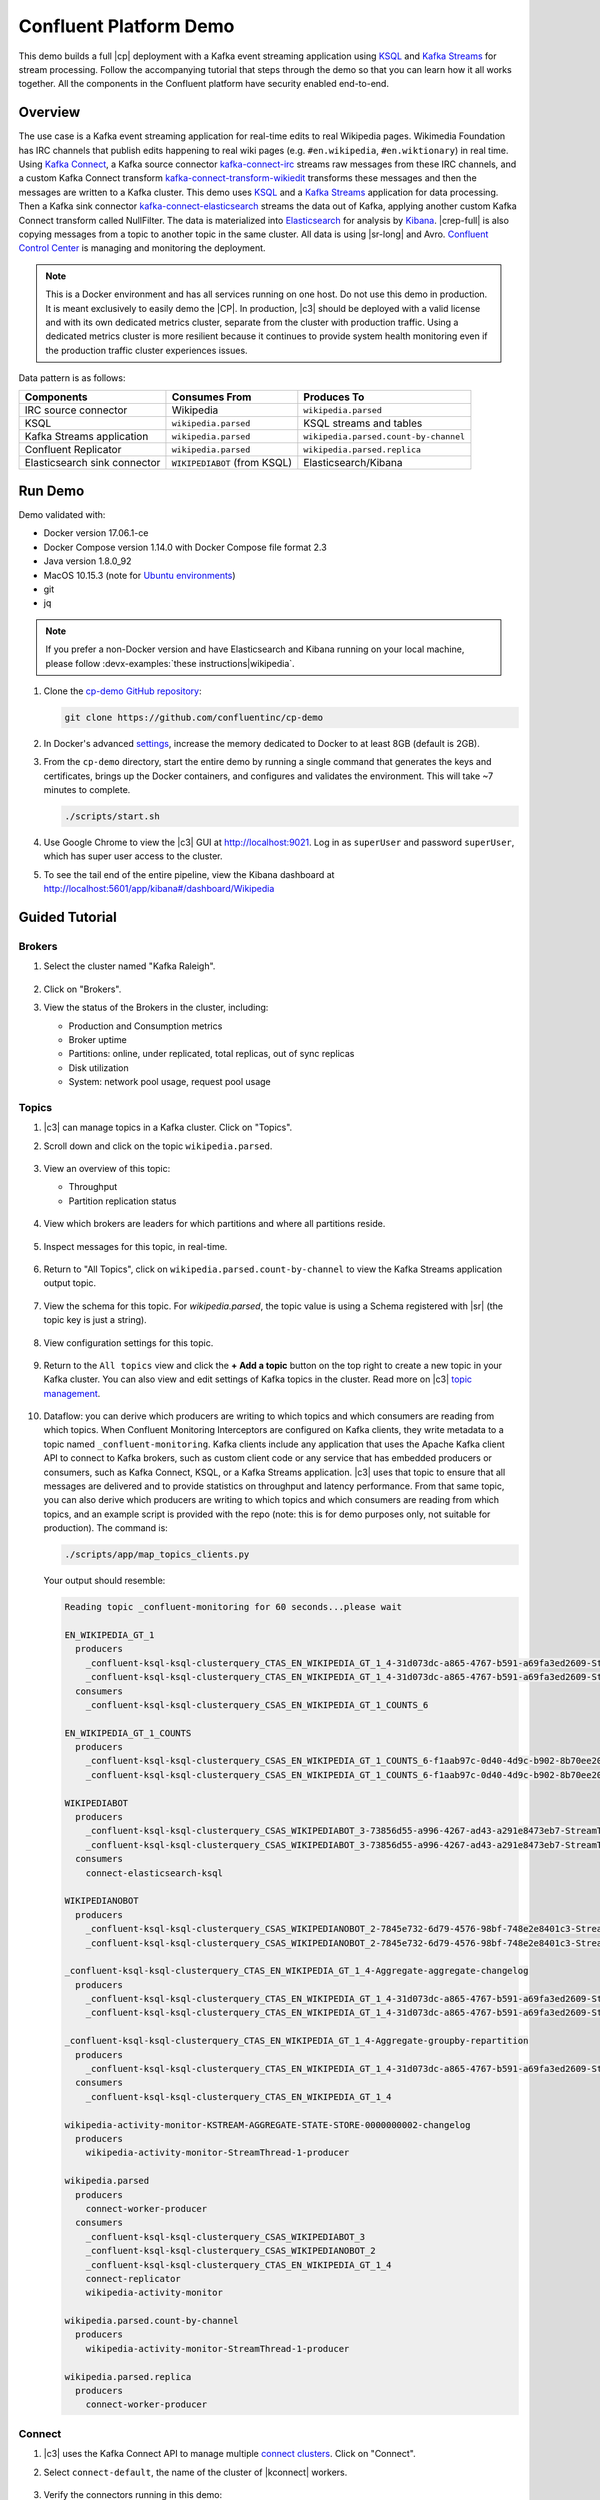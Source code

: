 .. _cp-demo:

Confluent Platform Demo
=======================

This demo builds a full |cp| deployment with a Kafka event streaming application using `KSQL <https://www.confluent.io/product/ksql/>`__ and `Kafka Streams <https://docs.confluent.io/current/streams/index.html>`__ for stream processing.
Follow the accompanying tutorial that steps through the demo so that you can learn how it all works together.
All the components in the Confluent platform have security enabled end-to-end.


========
Overview
========

The use case is a Kafka event streaming application for real-time edits to real Wikipedia
pages. Wikimedia Foundation has IRC channels that publish edits
happening to real wiki pages (e.g. ``#en.wikipedia``, ``#en.wiktionary``) in
real time. Using `Kafka
Connect <http://docs.confluent.io/current/connect/index.html>`__, a
Kafka source connector
`kafka-connect-irc <https://github.com/cjmatta/kafka-connect-irc>`__
streams raw messages from these IRC channels, and a custom Kafka Connect
transform
`kafka-connect-transform-wikiedit <https://github.com/cjmatta/kafka-connect-transform-wikiedit>`__
transforms these messages and then the messages are written to a Kafka
cluster. This demo uses `KSQL <https://www.confluent.io/product/ksql/>`__
and a `Kafka Streams <http://docs.confluent.io/current/streams/index.html>`__
application for data processing. Then a Kafka sink connector
`kafka-connect-elasticsearch <http://docs.confluent.io/current/connect/connect-elasticsearch/docs/elasticsearch_connector.html>`__
streams the data out of Kafka, applying another custom Kafka Connect
transform called NullFilter. The data is materialized into
`Elasticsearch <https://www.elastic.co/products/elasticsearch>`__ for
analysis by `Kibana <https://www.elastic.co/products/kibana>`__.
|crep-full| is also copying messages from a topic to another topic in the same cluster.
All data is using |sr-long| and Avro.
`Confluent Control Center <https://www.confluent.io/product/control-center/>`__ is managing and monitoring the deployment.


.. figure:: images/cp-demo-overview.jpg
    :alt: image


.. note:: This is a Docker environment and has all services running on one host. Do not use this demo in production. It is meant exclusively to easily demo the |CP|. In production, |c3| should be deployed with a valid license and with its own dedicated metrics cluster, separate from the cluster with production traffic. Using a dedicated metrics cluster is more resilient because it continues to provide system health monitoring even if the production traffic cluster experiences issues.


Data pattern is as follows:

+-------------------------------------+------------------------------+---------------------------------------+
| Components                          | Consumes From                | Produces To                           |
+=====================================+==============================+=======================================+
| IRC source connector                | Wikipedia                    | ``wikipedia.parsed``                  |
+-------------------------------------+------------------------------+---------------------------------------+
| KSQL                                | ``wikipedia.parsed``         | KSQL streams and tables               |
+-------------------------------------+------------------------------+---------------------------------------+
| Kafka Streams application           | ``wikipedia.parsed``         | ``wikipedia.parsed.count-by-channel`` |
+-------------------------------------+------------------------------+---------------------------------------+
| Confluent Replicator                | ``wikipedia.parsed``         | ``wikipedia.parsed.replica``          |
+-------------------------------------+------------------------------+---------------------------------------+
| Elasticsearch sink connector        | ``WIKIPEDIABOT`` (from KSQL) | Elasticsearch/Kibana                  |
+-------------------------------------+------------------------------+---------------------------------------+


========
Run Demo
========

Demo validated with:

-  Docker version 17.06.1-ce
-  Docker Compose version 1.14.0 with Docker Compose file format 2.3
-  Java version 1.8.0_92
-  MacOS 10.15.3 (note for `Ubuntu environments <https://github.com/confluentinc/cp-demo/issues/53>`__)
-  git
-  jq

.. note:: If you prefer a non-Docker version and have Elasticsearch and Kibana running on your local machine, please follow :devx-examples:`these instructions|wikipedia`.


1. Clone the `cp-demo GitHub repository <https://github.com/confluentinc/cp-demo>`__:

   .. sourcecode:: bash

       git clone https://github.com/confluentinc/cp-demo

2. In Docker's advanced `settings <https://docs.docker.com/docker-for-mac/#advanced>`__, increase the memory dedicated to Docker to at least 8GB (default is 2GB).

3. From the ``cp-demo`` directory, start the entire demo by running a single command that generates the keys and certificates, brings up the Docker containers, and configures and validates the environment. This will take ~7 minutes to complete.

   .. sourcecode:: bash

        ./scripts/start.sh

4. Use Google Chrome to view the |c3| GUI at http://localhost:9021. Log in as ``superUser`` and password ``superUser``, which has super user access to the cluster.

5. To see the tail end of the entire pipeline, view the Kibana dashboard at http://localhost:5601/app/kibana#/dashboard/Wikipedia


===============
Guided Tutorial
===============

Brokers 
-------

1. Select the cluster named "Kafka Raleigh".

   .. figure:: images/cluster_raleigh.png

2. Click on "Brokers".

3. View the status of the Brokers in the cluster, including:

   - Production and Consumption metrics
   - Broker uptime
   - Partitions: online, under replicated, total replicas, out of sync replicas
   - Disk utilization
   - System: network pool usage, request pool usage

   .. figure:: images/landing_page.png

Topics
------

#. |c3| can manage topics in a Kafka cluster. Click on "Topics".

#. Scroll down and click on the topic ``wikipedia.parsed``.

   .. figure:: images/topic_list_wikipedia.png
         :alt: image

#. View an overview of this topic:

   - Throughput
   - Partition replication status

   .. figure:: images/topic_actions.png
      :alt: image

#. View which brokers are leaders for which partitions and where all partitions reside.

   .. figure:: images/topic_info.png
      :alt: image

#. Inspect messages for this topic, in real-time.

   .. figure:: images/topic_inspect.png
      :alt: image

#. Return to "All Topics", click on ``wikipedia.parsed.count-by-channel`` to view the Kafka Streams application output topic.

   .. figure:: images/count-topic-view.png
      :alt: image

#. View the schema for this topic. For `wikipedia.parsed`, the topic value is using a Schema registered with |sr| (the topic key is just a string).

   .. figure:: images/topic_schema.png
      :alt: image

#. View configuration settings for this topic.

   .. figure:: images/topic_settings.png
      :alt: image

#. Return to the ``All topics`` view and click the **+ Add a topic** button on the top right to create a new topic in your Kafka cluster. You can also view and edit settings of Kafka topics in the cluster. Read more on |c3| `topic management <https://docs.confluent.io/current/control-center/docs/topics.html>`__.

   .. figure:: images/create_topic.png
         :alt: image

#.  Dataflow: you can derive which producers are writing to which topics and which consumers are reading from which topics.
    When Confluent Monitoring Interceptors are configured on Kafka clients, they write metadata to a topic named ``_confluent-monitoring``.
    Kafka clients include any application that uses the Apache Kafka client API to connect to Kafka brokers, such as
    custom client code or any service that has embedded producers or consumers, such as Kafka Connect, KSQL, or a Kafka Streams application.
    |c3| uses that topic to ensure that all messages are delivered and to provide statistics on throughput and latency
    performance. From that same topic, you can also derive which producers are writing to which topics and which consumers
    are reading from which topics, and an example script is provided with the repo (note: this is for demo purposes
    only, not suitable for production). The command is:

    .. sourcecode:: bash

      ./scripts/app/map_topics_clients.py

    Your output should resemble:

    .. sourcecode:: bash

      Reading topic _confluent-monitoring for 60 seconds...please wait

      EN_WIKIPEDIA_GT_1
        producers
          _confluent-ksql-ksql-clusterquery_CTAS_EN_WIKIPEDIA_GT_1_4-31d073dc-a865-4767-b591-a69fa3ed2609-StreamThread-3-producer
          _confluent-ksql-ksql-clusterquery_CTAS_EN_WIKIPEDIA_GT_1_4-31d073dc-a865-4767-b591-a69fa3ed2609-StreamThread-4-producer
        consumers
          _confluent-ksql-ksql-clusterquery_CSAS_EN_WIKIPEDIA_GT_1_COUNTS_6
      
      EN_WIKIPEDIA_GT_1_COUNTS
        producers
          _confluent-ksql-ksql-clusterquery_CSAS_EN_WIKIPEDIA_GT_1_COUNTS_6-f1aab97c-0d40-4d9c-b902-8b70ee20a7af-StreamThread-1-producer
          _confluent-ksql-ksql-clusterquery_CSAS_EN_WIKIPEDIA_GT_1_COUNTS_6-f1aab97c-0d40-4d9c-b902-8b70ee20a7af-StreamThread-2-producer
      
      WIKIPEDIABOT
        producers
          _confluent-ksql-ksql-clusterquery_CSAS_WIKIPEDIABOT_3-73856d55-a996-4267-ad43-a291e8473eb7-StreamThread-1-producer
          _confluent-ksql-ksql-clusterquery_CSAS_WIKIPEDIABOT_3-73856d55-a996-4267-ad43-a291e8473eb7-StreamThread-2-producer
        consumers
          connect-elasticsearch-ksql
      
      WIKIPEDIANOBOT
        producers
          _confluent-ksql-ksql-clusterquery_CSAS_WIKIPEDIANOBOT_2-7845e732-6d79-4576-98bf-748e2e8401c3-StreamThread-1-producer
          _confluent-ksql-ksql-clusterquery_CSAS_WIKIPEDIANOBOT_2-7845e732-6d79-4576-98bf-748e2e8401c3-StreamThread-2-producer
      
      _confluent-ksql-ksql-clusterquery_CTAS_EN_WIKIPEDIA_GT_1_4-Aggregate-aggregate-changelog
        producers
          _confluent-ksql-ksql-clusterquery_CTAS_EN_WIKIPEDIA_GT_1_4-31d073dc-a865-4767-b591-a69fa3ed2609-StreamThread-3-producer
          _confluent-ksql-ksql-clusterquery_CTAS_EN_WIKIPEDIA_GT_1_4-31d073dc-a865-4767-b591-a69fa3ed2609-StreamThread-4-producer
      
      _confluent-ksql-ksql-clusterquery_CTAS_EN_WIKIPEDIA_GT_1_4-Aggregate-groupby-repartition
        producers
          _confluent-ksql-ksql-clusterquery_CTAS_EN_WIKIPEDIA_GT_1_4-31d073dc-a865-4767-b591-a69fa3ed2609-StreamThread-1-producer
        consumers
          _confluent-ksql-ksql-clusterquery_CTAS_EN_WIKIPEDIA_GT_1_4
      
      wikipedia-activity-monitor-KSTREAM-AGGREGATE-STATE-STORE-0000000002-changelog
        producers
          wikipedia-activity-monitor-StreamThread-1-producer
      
      wikipedia.parsed
        producers
          connect-worker-producer
        consumers
          _confluent-ksql-ksql-clusterquery_CSAS_WIKIPEDIABOT_3
          _confluent-ksql-ksql-clusterquery_CSAS_WIKIPEDIANOBOT_2
          _confluent-ksql-ksql-clusterquery_CTAS_EN_WIKIPEDIA_GT_1_4
          connect-replicator
          wikipedia-activity-monitor
      
      wikipedia.parsed.count-by-channel
        producers
          wikipedia-activity-monitor-StreamThread-1-producer
      
      wikipedia.parsed.replica
        producers
          connect-worker-producer
      

Connect
-------

1. |c3| uses the Kafka Connect API to manage multiple `connect clusters <https://docs.confluent.io/current/control-center/docs/connect.html>`__.  Click on "Connect".

2. Select ``connect-default``, the name of the cluster of |kconnect| workers.

   .. figure:: images/connect_default.png

3. Verify the connectors running in this demo:

   - source connector ``wikipedia-irc`` view the demo's IRC source connector :devx-cp-demo:`configuration file|scripts/connectors/submit_wikipedia_irc_config.sh`.
   - source connector ``replicate-topic``: view the demo's |crep| connector :devx-cp-demo:`configuration file|scripts/connectors/submit_replicator_config.sh`.
   - sink connector ``elasticsearch-ksql`` consuming from the Kafka topic ``WIKIPEDIABOT``: view the demo's Elasticsearch sink connector :devx-cp-demo:`configuration file|scripts/connectors/submit_elastic_sink_config.sh`.

   .. figure:: images/connector_list.png

4. Click any connector name to view or modify any details of the connector configuration and custom transforms.

   .. figure:: images/connect_replicator_settings.png


.. _ksql-demo-3:

KSQL
----

In this demo, KSQL is authenticated and authorized to connect to the secured Kafka cluster, and it is already running queries as defined in the :devx-cp-demo:`KSQL command file|scripts/ksql/ksqlcommands` .

1. In the navigation bar, click **KSQL**.

2. From the list of KSQL applications, select ``KSQL``.

   .. figure:: images/ksql_link.png
      :alt: image

3. Alternatively, run KSQL CLI to get to the KSQL CLI prompt.

   .. sourcecode:: bash

        docker-compose exec ksql-cli bash -c 'ksql -u ksqlUser -p ksqlUser http://ksql-server:8088'

4. View the existing KSQL streams. (If you are using the KSQL CLI, at the ``ksql>`` prompt type ``SHOW STREAMS;``).

   .. figure:: images/ksql_streams_list.png
      :alt: image

5. Describe the schema (fields or columns) and source and sink of an existing KSQL stream. Click on ``WIKIPEDIA``.

   .. figure:: images/wikipedia_describe.png
      :alt: image

6. View the existing KSQL tables. (If you are using the KSQL CLI, at the ``ksql>`` prompt type ``SHOW TABLES;``).

   .. figure:: images/ksql_tables_list.png
      :alt: image

7. View the existing KSQL queries, which are continuously running. (If you are using the KSQL CLI, at the ``ksql>`` prompt type ``SHOW QUERIES;``).

   .. figure:: images/ksql_queries_list.png
      :alt: image

8. View messages from different KSQL streams and tables. Click on your stream of choice and select **Query** to open the Query Editor. The editor shows a pre-populated query, like ``select * from WIKIPEDIA EMIT CHANGES;``, and it shows results for newly arriving data.

   .. figure:: images/ksql_query_topic.png
      :alt: image

9. Click **KSQL Editor** and run the ``SHOW PROPERTIES;`` statement. You can see the configured KSQL server properties and check these values with the :devx-cp-demo:`docker-compose.yml|docker-compose.yml` file.

   .. figure:: images/ksql_properties.png
      :alt: image

10. This demo creates two streams ``EN_WIKIPEDIA_GT_1`` and ``EN_WIKIPEDIA_GT_1_COUNTS``, and the reason is to demonstrate how KSQL windows work. ``EN_WIKIPEDIA_GT_1`` counts occurences with a tumbling window, and for a given key it writes a `null` into the table on the first seen message.  The underlying Kafka topic for ``EN_WIKIPEDIA_GT_1`` does not filter out those nulls, but since we want to send downstream just the counts greater than one, there is a separate Kafka topic for ````EN_WIKIPEDIA_GT_1_COUNTS`` which does filter out those nulls (e.g., the query has a clause ``where ROWTIME is not null``).  From the bash prompt, view those underlying Kafka topics.

View messages in the topic ``EN_WIKIPEDIA_GT_1`` (jump to offset 0/partition 0), and notice the nulls:

.. figure:: images/messages_in_EN_WIKIPEDIA_GT_1.png
   :alt: image

For comparison, view messages in the topic ``EN_WIKIPEDIA_GT_1_COUNTS`` (jump to offset 0/partition 0), and notice no nulls:

.. figure:: images/messages_in_EN_WIKIPEDIA_GT_1_COUNTS.png
   :alt: image


11. The `KSQL processing log <https://docs.confluent.io/current/ksql/docs/developer-guide/processing-log.html>`__ captures per-record errors during processing to help developers debug their KSQL queries. In this demo, the processing log is configured with a custom :devx-cp-demo:`log4j properties file|scripts/helper/log4j-secure.properties` and writes entries into a Kafka topic. To see it in action, in the KSQL editor run the following query for 20 seconds:

.. sourcecode:: bash

      SELECT SPLIT(wikipage, 'foobar')[2] FROM wikipedia EMIT CHANGES;

No records should be returned from this query. Since the field ``wikipage`` in the original stream ``wikipedia`` cannot be split in this way, KSQL writes these errors into the processing log for each record. View the processing log topic ``ksql-clusterksql_processing_log`` with topic inspection (jump to offset 0/partition 0) or the corresponding KSQL stream ``KSQL_PROCESSING_LOG`` with the KSQL editor (set ``auto.offset.reset=earliest``).

.. sourcecode:: bash

      SELECT * FROM KSQL_PROCESSING_LOG EMIT CHANGES;



Consumers
---------

#. |c3| enables you to monitor consumer lag and throughput performance. Consumer lag is the topic's high water mark (latest offset for the topic that has been written) minus the current consumer offset (latest offset read for that topic by that consumer group). Keep in mind the topic's write rate and consumer group's read rate when you consider the significance the consumer lag's size. Click on "Consumers".

#. Consumer lag is available on a `per-consumer basis <https://docs.confluent.io/current/control-center/consumers.html#view-consumer-lag-details-for-a-consumer-group>`__, including embedded consumers in sink connectors (e.g., ``connect-replicator`` and ``connect-elasticsearch-ksql``), KSQL queries (e.g., consumer groups whose names start with ``_confluent-ksql-default_query_``), console consumers (e.g., ``WIKIPEDIANOBOT-consumer``), etc.  Consumer lag is also available on a `per-topic basis <https://docs.confluent.io/current/control-center/topics/view.html#view-consumer-lag-for-a-topic>`__.

   .. figure:: images/consumer_group_list.png
      :alt: image

#. View consumer lag for the persistent KSQL "Create Stream As Select" query ``CSAS_WIKIPEDIABOT``, which is displayed as ``_confluent-ksql-default_query_CSAS_WIKIPEDIABOT_0`` in the consumer group list.

   .. figure:: images/ksql_query_CSAS_WIKIPEDIABOT_consumer_lag.png
      :alt: image

#. View consumer lag for the Kafka Streams application under the consumer group id ``wikipedia-activity-monitor``. This application is run by the `cnfldemos/cp-demo-kstreams <https://hub.docker.com/r/cnfldemos/cp-demo-kstreams>`__ Docker container (application `source code <https://github.com/confluentinc/demos-common/blob/master/src/main/java/io/confluent/demos/common/wiki/WikipediaActivityMonitor.java>`__).

   .. figure:: images/activity-monitor-consumer.png
      :alt: image

#. Consumption metrics are available on a `per-consumer basis <https://docs.confluent.io/current/control-center/consumers.html#view-consumption-details-for-a-consumer-group>`__. These consumption charts are only populated if `Confluent Monitoring Interceptors <https://docs.confluent.io/current/control-center/installation/clients.html>`__ are configured, as they are in this demo. You can view ``% messages consumed`` and ``end-to-end latency``.  View consumption metrics for the persistent KSQL "Create Stream As Select" query ``CSAS_WIKIPEDIABOT``, which is displayed as ``_confluent-ksql-default_query_CSAS_WIKIPEDIABOT_0`` in the consumer group list.

   .. figure:: images/ksql_query_CSAS_WIKIPEDIABOT_consumption.png
      :alt: image

#. |c3| shows which consumers in a consumer group are consuming from which partitions and on which brokers those partitions reside.  |c3| updates as consumer rebalances occur in a consumer group.  Start consuming from topic ``wikipedia.parsed`` with a new consumer group ``app`` with one consumer ``consumer_app_1``. It runs in the background.

   .. sourcecode:: bash

          ./scripts/app/start_consumer_app.sh 1

#. Let this consumer group run for 2 minutes until |c3|
   shows the consumer group ``app`` with steady consumption.
   This consumer group ``app`` has a single consumer ``consumer_app_1`` consuming all of the partitions in the topic ``wikipedia.parsed``. 

   .. figure:: images/consumer_start_one.png
      :alt: image

#. Add a second consumer ``consumer_app_2`` to the existing consumer
   group ``app``.

   .. sourcecode:: bash

          ./scripts/app/start_consumer_app.sh 2

#. Let this consumer group run for 2 minutes until |c3|
    shows the consumer group ``app`` with steady consumption.
    Notice that the consumers ``consumer_app_1`` and ``consumer_app_2``
    now share consumption of the partitions in the topic
    ``wikipedia.parsed``.

    .. figure:: images/consumer_start_two.png
      :alt: image


#. Click "System health" and then a line in "Request latency".

    .. figure:: images/request_latency_find.png
        :alt: image

#. This shows a breakdown of produce latencies (fetch latencies also available) through the entire `request lifecycle <https://docs.confluent.io/current/control-center/docs/systemhealth.html>`__.

    .. figure:: images/slow_consumer_produce_latency_breakdown.png
        :alt: image



Replicator
----------

Confluent Replicator copies data from a source Kafka cluster to a
destination Kafka cluster. The source and destination clusters are
typically different clusters, but in this demo, Replicator is doing
intra-cluster replication, *i.e.*, the source and destination Kafka
clusters are the same. As with the rest of the components in the
solution, Confluent Replicator is also configured with security.

#. View Replicator status and throughput in a dedicated view in |c3|.

   .. figure:: images/replicator_c3_view.png
      :alt: image

#. **Consumers**: monitor throughput and latency of Confluent Replicator.
   Replicator is a Kafka Connect source connector and has a corresponding consumer group ``connect-replicator``.

   .. figure:: images/replicator_consumer_group_list.png
      :alt: image

#. View Replicator Consumer Lag.

   .. figure:: images/replicator_consumer_lag.png
      :alt: image

#. View Replicator Consumption metrics.

   .. figure:: images/replicator_consumption.png
      :alt: image

#. **Topics**: scroll down to view the topics called
   ``wikipedia.parsed`` (Replicator is consuming data from this topic)
   and ``wikipedia.parsed.replica`` (Replicator automatically created this topic and is
   copying data to it). Click on ``Consumer Groups`` for the topic
   ``wikipedia.parsed`` and observe that one of the consumer groups is
   called ``connect-replicator``.

   .. figure:: images/replicator_topic_info.png

#. **Connect**: pause the |crep| connector in **Settings**
   by pressing the pause icon in the top right. This will stop
   consumption for the related consumer group.

   .. figure:: images/pause_connector_replicator.png
      :alt: image

#. Observe that the ``connect-replicator`` consumer group has stopped
   consumption.

   .. figure:: images/replicator_stopped.png

#. Restart the Replicator connector.

#. Observe that the ``connect-replicator`` consumer group has resumed consumption. Notice several things:

   * Even though the consumer group `connect-replicator` was not running for some of this time, all messages are shown as delivered. This is because all bars are time windows relative to produce timestamp.
   * The latency peaks and then gradually decreases, because this is also relative to the produce timestamp.



Security
--------

Because the cluster has security features enabled, clients need to communicate to the right broker port and provide the appropriate credentials depending on the listener.
This section explains the broker listeners and how to use them.

All the components in this demo are enabled with many `security
features <https://docs.confluent.io/current/security.html>`__:

-  :ref:`Metadata Service (MDS) <rbac-mds-config>` which is the central authority for authentication and authorization
-  :ref:`Role-Based Access Control (RBAC) <rbac-overview>` enabled for the entire platform
-  `SSL <https://docs.confluent.io/current/kafka/authentication_ssl.html>`__
   for encryption, except for |zk| which does not support SSL
-  `SASL/PLAIN <https://docs.confluent.io/current/kafka/authentication_sasl_plain.html>`__
   for authentication, except for |zk| which is configured for `SASL/DIGEST-MD5 <https://docs.confluent.io/current/kafka/authentication_sasl_plain.html#zookeeper>`__
-  `Authorization <https://docs.confluent.io/current/kafka/authorization.html>`__.
   If a resource has no associated ACLs, then users are not allowed to
   access the resource, except super users
-  `HTTPS for Control Center <https://docs.confluent.io/current/control-center/docs/installation/configuration.html#https-settings>`__
-  `HTTPS for Schema Registry <https://docs.confluent.io/current/schema-registry/docs/security.html>`__
-  `HTTPS for Connect <https://docs.confluent.io/current/connect/security.html#configuring-the-kconnect-rest-api-for-http-or-https>`__

.. note::
    This demo showcases a secure |CP| for educational purposes and is not meant to be complete best practices. There are certain differences between what is shown in the demo and what you should do in production:

    * Each component should have its own username, instead of authenticating all users as ``client``
    * Authorize users only for operations that they need, instead of making all of them super users
    * If the ``PLAINTEXT`` security protocol is used, these ``ANONYMOUS`` usernames should not be configured as super users
    * Consider not even opening the ``PLAINTEXT`` port if ``SSL`` or ``SASL_SSL`` are configured

Confluent Platform services and clients can authenticate via the OpenLDAP server running in the demo.
Each Kafka broker in the demo is configured with MDS and can talk to LDAP.
Each broker has five listener ports:

+---------------+----------------+--------------------------------------------------------------------+--------+--------+
| Name          | Protocol       | In this demo, used for ...                                         | kafka1 | kafka2 |
+===============+================+====================================================================+========+========+
| N/A           | MDS            | Authorization via RBAC                                             | 8091   | 8092   |
+---------------+----------------+--------------------------------------------------------------------+--------+--------+
| INTERNAL      | SASL_PLAINTEXT | CP Kafka clients (e.g. Confluent Metrics Reporter), SASL_PLAINTEXT | 9091   | 9092   |
+---------------+----------------+--------------------------------------------------------------------+--------+--------+
| TOKEN         | SASL_SSL       | |cp| service (e.g. |sr|) when they need to use impersonation       | 10091  | 10092  |
+---------------+----------------+--------------------------------------------------------------------+--------+--------+
| SSL           | SSL            | End clients, (e.g. `stream-demo`), with SSL no SASL                | 11091  | 11092  |
+---------------+----------------+--------------------------------------------------------------------+--------+--------+
| CLEAR         | PLAINTEXT      | No security, available as a backdoor; for demo and learning only   | 12091  | 12092  |
+---------------+----------------+--------------------------------------------------------------------+--------+--------+


All the brokers in this demo authenticate as ``broker``, and all other
services authenticate as their respective names. Per the broker configuration
parameter ``super.users``, as it is set in this demo, the only users
that can communicate with the cluster are those that authenticate as
``broker``, ``schemaregistry``, ``client``, ``restproxy``, ``client``, or users
that connect via the ``PLAINTEXT`` port (their username is ``ANONYMOUS``).
All other users are not authorized to communicate with the cluster.

This demo :devx-cp-demo:`automatically generates|scripts/security/certs-create.sh` simple SSL
certificates and creates keystores, truststores, and secures them
with a password. To communicate with the brokers, Kafka clients may
use any of the ports on which the brokers are listening. To use a
security-enabled port, they must specify security parameters for
keystores, truststores, password, or authentication so the Kafka
command line client tools pass the security configuration file 
:devx-cp-demo:`with interceptors|scripts/security/client_with_interceptors.config` or
:devx-cp-demo:`without interceptors|scripts/security/client_without_interceptors.config` or
with these security parameters. 


#. Verify the ports on which the Kafka brokers are listening with the
   following command, and they should match the table shown below:

   .. sourcecode:: bash

          docker-compose logs kafka1 | grep "Registered broker 1"
          docker-compose logs kafka2 | grep "Registered broker 2"

#. For demo only: Communicate with brokers via the PLAINTEXT port, client configurations are required

   .. sourcecode:: bash

           # CLEAR/PLAINTEXT port
           docker-compose exec kafka1 kafka-consumer-groups --list --bootstrap-server kafka1:12091

#. End clients: Communicate with brokers via the SSL port, and SSL parameters configured via the ``--command-config`` argument for command line tools or ``--consumer.config`` for kafka-console-consumer.

   .. sourcecode:: bash

           # SSL/SSL port
           docker-compose exec kafka1 kafka-consumer-groups --list --bootstrap-server kafka1:11091 \
               --command-config /etc/kafka/secrets/client_without_interceptors_ssl.config

#. Communicate with brokers via the SASL_SSL port, and SASL_SSL parameters configured via the ``--command-config`` argument for command line tools or ``--consumer.config`` for kafka-console-consumer.

   .. sourcecode:: bash

           # TOKEN/SASL_SSL port
           docker-compose exec kafka1 kafka-consumer-groups --list --bootstrap-server kafka1:10091 \
               --command-config /etc/kafka/secrets/cp_service.config

#. If you try to communicate with brokers via the SASL_SSL port but don’t specify the SASL_SSL parameters, it will fail

   .. sourcecode:: bash

           # TOKEN/SASL_SSL port, without client configurations
           docker-compose exec kafka1 kafka-consumer-groups --list --bootstrap-server kafka1:10091

   Your output should resemble:

   .. sourcecode:: bash

           Error: Executing consumer group command failed due to Request METADATA failed on brokers List(kafka1:10091 (id: -1 rack: null))

#. Communicate with brokers via the SASL_PLAINTEXT port, and SASL_PLAINTEXT parameters configured via the ``--command-config`` argument for command line tools or ``--consumer.config`` for kafka-console-consumer.

   .. sourcecode:: bash

           # INTERNAL/SASL_PLAIN port
           docker-compose exec kafka1 kafka-consumer-groups --list --bootstrap-server kafka1:9091 \
               --command-config /etc/kafka/secrets/client_sasl_plain.config
   

#. Verify which users are configured to be super users.

   .. sourcecode:: bash

         docker-compose logs kafka1 | grep SUPER_USERS

   Your output should resemble the following. Notice this authorizes each service name which authenticates as itself,
   as well as the unauthenticated ``PLAINTEXT`` which authenticates as ``ANONYMOUS`` (for demo purposes only):

   .. sourcecode:: bash

         KAFKA_SUPER_USERS=User:admin;User:mds;User:superUser;User:client;User:schemaregistry;User:restproxy;User:broker;User:connect;User:ANONYMOUS

#. Verify that user ``appSA`` (which is not a super user) can consume messages from topic ``wikipedia.parsed``.  Notice that it is configured to authenticate to brokers with mTLS and authenticate to Schema Registry with LDAP.

   .. sourcecode:: bash

         docker-compose exec connect kafka-avro-console-consumer --bootstrap-server kafka1:11091,kafka2:11092 \
           --consumer-property security.protocol=SSL \
           --consumer-property ssl.truststore.location=/etc/kafka/secrets/kafka.appSA.truststore.jks \
           --consumer-property ssl.truststore.password=confluent \
           --consumer-property ssl.keystore.location=/etc/kafka/secrets/kafka.appSA.keystore.jks \
           --consumer-property ssl.keystore.password=confluent \
           --consumer-property ssl.key.password=confluent \
           --property schema.registry.url=https://schemaregistry:8085 \
           --property schema.registry.ssl.truststore.location=/etc/kafka/secrets/kafka.appSA.truststore.jks \
           --property schema.registry.ssl.truststore.password=confluent \
           --property basic.auth.credentials.source=USER_INFO \
           --property schema.registry.basic.auth.user.info=appSA:appSA \
           --group wikipedia.test \
           --topic wikipedia.parsed \
           --max-messages 5

#. Verify that user ``badapp`` cannot consume messages from topic ``wikipedia.parsed``.

   .. sourcecode:: bash

         docker-compose exec connect kafka-avro-console-consumer --bootstrap-server kafka1:11091,kafka2:11092 \
           --consumer-property security.protocol=SSL \
           --consumer-property ssl.truststore.location=/etc/kafka/secrets/kafka.badapp.truststore.jks \
           --consumer-property ssl.truststore.password=confluent \
           --consumer-property ssl.keystore.location=/etc/kafka/secrets/kafka.badapp.keystore.jks \
           --consumer-property ssl.keystore.password=confluent \
           --consumer-property ssl.key.password=confluent \
           --property schema.registry.url=https://schemaregistry:8085 \
           --property schema.registry.ssl.truststore.location=/etc/kafka/secrets/kafka.badapp.truststore.jks \
           --property schema.registry.ssl.truststore.password=confluent \
           --property basic.auth.credentials.source=USER_INFO \
           --property schema.registry.basic.auth.user.info=badapp:badapp \
           --group wikipedia.test \
           --topic wikipedia.parsed \
           --max-messages 5

#. Verify that the broker’s Authorizer logger logs the denial event. As
   shown in the log message, the user which authenticates via SSL has a
   username ``CN=client,OU=TEST,O=CONFLUENT,L=PaloAlto,ST=Ca,C=US``, not
   just ``client``.

   .. sourcecode:: bash

        # Authorizer logger logs the denied operation
        docker-compose logs kafka1 | grep kafka.authorizer.logger

   Your output should resemble:

   .. sourcecode:: bash

        [2018-01-12 21:13:18,454] INFO Principal = User:CN=client,OU=TEST,O=CONFLUENT,L=PaloAlto,ST=Ca,C=US is Denied Operation = Describe from host = 172.23.0.7 on resource = Topic:wikipedia.parsed (kafka.authorizer.logger) [2018-01-12
        21:13:18,464] INFO Principal = User:CN=client,OU=TEST,O=CONFLUENT,L=PaloAlto,ST=Ca,C=US is Denied Operation = Describe from host = 172.23.0.7 on resource = Group:test (kafka.authorizer.logger) 

#. Add an ACL that authorizes user
   ``CN=client,OU=TEST,O=CONFLUENT,L=PaloAlto,ST=Ca,C=US``, and then
   view the updated ACL configuration.

   .. sourcecode:: bash

      docker-compose exec kafka1 /usr/bin/kafka-acls \
        --authorizer-properties zookeeper.connect=zookeeper:2181 \
        --add --topic wikipedia.parsed \
        --allow-principal User:CN=client,OU=TEST,O=CONFLUENT,L=PaloAlto,ST=Ca,C=US \
        --operation Read --group test

      docker-compose exec kafka1 /usr/bin/kafka-acls \
        --authorizer-properties zookeeper.connect=zookeeper:2181 \
        --list --topic wikipedia.parsed --group test

   Your output should resemble:

   .. sourcecode:: bash

       Current ACLs for resource ``Topic:wikipedia.parsed``:
       User:CN=client,OU=TEST,O=CONFLUENT,L=PaloAlto,ST=Ca,C=US has Allow permission for operations: Read from hosts: \*

       Current ACLs for resource ``Group:test``:
       User:CN=client,OU=TEST,O=CONFLUENT,L=PaloAlto,ST=Ca,C=US has Allow permission for operations: Read from hosts: \* 

#. Verify that the user which authenticates via SSL is now authorized
   and can successfully consume some messages from topic
   ``wikipedia.parsed``.

   .. sourcecode:: bash

          ./scripts/consumers/listen_wikipedia.parsed.sh SSL

#. View the role bindings that were configured for RBAC.

   .. sourcecode:: bash

          ./scripts/validate/validate_bindings.sh

#. Because |zk| is configured for `SASL/DIGEST-MD5 <https://docs.confluent.io/current/kafka/authentication_sasl_plain.html#zookeeper>`__, any commands that communicate with |zk| need properties set for |zk| authentication. This authentication configuration is provided by the ``KAFKA_OPTS`` setting on the brokers. For example, notice that the `throttle script <scripts/app/throttle_consumer.sh>`__ runs on the Docker container ``kafka1`` which has the appropriate `KAFKA_OPTS` setting. The command would otherwise fail if run on any other container aside from ``kafka1`` or ``kafka2``.



Data Governance with |sr|
-------------------------

All the applications and connectors used in this demo are configured to automatically read and write Avro-formatted data, leveraging the `Confluent Schema Registry <https://docs.confluent.io/current/schema-registry/docs/index.html>`__ .

The security in place between |sr| and the end clients, e.g. ``appSA``, is as follows:

- Encryption: TLS, e.g. client has ``schema.registry.ssl.truststore.*`` configurations
- Authentication: bearer token authentication from HTTP basic auth headers, e.g. client has ``schema.registry.basic.auth.user.info`` and ``basic.auth.credentials.source`` configurations
- Authorization: |sr| uses the bearer token with RBAC to authorize the client


#. View the |sr| subjects for topics that have registered schemas for their keys and/or values. Notice the ``curl`` arguments include (a) TLS information required to interact with |sr| which is listening for HTTPS on port 8085, and (b) authentication credentials required for RBAC (using `superUser:superUser` to see all of them).

   .. sourcecode:: bash

       docker-compose exec schemaregistry curl -X GET --cert /etc/kafka/secrets/schemaregistry.certificate.pem --key /etc/kafka/secrets/schemaregistry.key --tlsv1.2 --cacert /etc/kafka/secrets/snakeoil-ca-1.crt -u superUser:superUser https://schemaregistry:8085/subjects | jq .

   Your output should resemble:

   .. sourcecode:: bash

       [
         "wikipedia.parsed.replica-value",
         "EN_WIKIPEDIA_GT_1_COUNTS-value",
         "WIKIPEDIABOT-value",
         "_confluent-ksql-ksql-clusterquery_CTAS_EN_WIKIPEDIA_GT_1_4-Aggregate-aggregate-changelog-value",
         "EN_WIKIPEDIA_GT_1-value",
         "wikipedia.parsed.count-by-channel-value",
         "_confluent-ksql-ksql-clusterquery_CTAS_EN_WIKIPEDIA_GT_1_4-Aggregate-groupby-repartition-value",
         "WIKIPEDIANOBOT-value",
         "wikipedia.parsed-value"
      ]

#. Instead of using the superUser credentials, now use client credentials `noexist:noexist` (user does not exist in LDAP) to try to register a new Avro schema (a record with two fields ``username`` and ``userid``) into |sr| for the value of a new topic ``users``. It should fail due to an authorization error.

   .. sourcecode:: bash

       docker-compose exec schemaregistry curl -X POST -H "Content-Type: application/vnd.schemaregistry.v1+json" --cert /etc/kafka/secrets/schemaregistry.certificate.pem --key /etc/kafka/secrets/schemaregistry.key --tlsv1.2 --cacert /etc/kafka/secrets/snakeoil-ca-1.crt --data '{ "schema": "[ { \"type\":\"record\", \"name\":\"user\", \"fields\": [ {\"name\":\"userid\",\"type\":\"long\"}, {\"name\":\"username\",\"type\":\"string\"} ]} ]" }' -u noexist:noexist https://schemaregistry:8085/subjects/users-value/versions

   Your output should resemble:

   .. sourcecode:: bash

        {"error_code":401,"message":"Unauthorized"}

#. Instead of using credentials for a user that does not exist, now use the client credentials `appSA:appSA` (the user `appSA` exists in LDAP) to try to register a new Avro schema (a record with two fields ``username`` and ``userid``) into |sr| for the value of a new topic ``users``. It should fail due to an authorization error, with a different message than above.

   .. sourcecode:: bash

       docker-compose exec schemaregistry curl -X POST -H "Content-Type: application/vnd.schemaregistry.v1+json" --cert /etc/kafka/secrets/schemaregistry.certificate.pem --key /etc/kafka/secrets/schemaregistry.key --tlsv1.2 --cacert /etc/kafka/secrets/snakeoil-ca-1.crt --data '{ "schema": "[ { \"type\":\"record\", \"name\":\"user\", \"fields\": [ {\"name\":\"userid\",\"type\":\"long\"}, {\"name\":\"username\",\"type\":\"string\"} ]} ]" }' -u appSA:appSA https://schemaregistry:8085/subjects/users-value/versions

   Your output should resemble:

   .. sourcecode:: bash

      {"error_code":40403,"message":"User is denied operation Write on Subject: users-value"}

#. Create a role binding for the ``appSA`` client permitting it access to |sr|.

   .. sourcecode:: bash

      # First get the KAFKA_CLUSTER_ID
      KAFKA_CLUSTER_ID=$(docker-compose exec zookeeper zookeeper-shell zookeeper:2181 get /cluster/id 2> /dev/null | grep \"version\" | jq -r .id)

      # Then create the role binding for the subject ``users-value``, i.e., the topic-value (versus the topic-key)
      docker-compose exec tools bash -c "confluent iam rolebinding create \
          --principal User:appSA \
          --role ResourceOwner \
          --resource Subject:users-value \
          --kafka-cluster-id $KAFKA_CLUSTER_ID \
          --schema-registry-cluster-id schema-registry"

#. Again try to register the schema. It should pass this time.  Note the schema id that it returns, e.g. below schema id is ``7``.

   .. sourcecode:: bash

       docker-compose exec schemaregistry curl -X POST -H "Content-Type: application/vnd.schemaregistry.v1+json" --cert /etc/kafka/secrets/schemaregistry.certificate.pem --key /etc/kafka/secrets/schemaregistry.key --tlsv1.2 --cacert /etc/kafka/secrets/snakeoil-ca-1.crt --data '{ "schema": "[ { \"type\":\"record\", \"name\":\"user\", \"fields\": [ {\"name\":\"userid\",\"type\":\"long\"}, {\"name\":\"username\",\"type\":\"string\"} ]} ]" }' -u appSA:appSA https://schemaregistry:8085/subjects/users-value/versions

   Your output should resemble:

   .. sourcecode:: bash

     {"id":7}

#. View the new schema for the subject ``users-value``. From |c3|, click **Topics**. Scroll down to and click on the topic `users` and select "SCHEMA".

   .. figure:: images/schema1.png
    :alt: image
   
   You may alternatively request the schema via the command line:

   .. sourcecode:: bash

       docker-compose exec schemaregistry curl -X GET --cert /etc/kafka/secrets/schemaregistry.certificate.pem --key /etc/kafka/secrets/schemaregistry.key --tlsv1.2 --cacert /etc/kafka/secrets/snakeoil-ca-1.crt -u appSA:appSA https://schemaregistry:8085/subjects/users-value/versions/1 | jq .

   Your output should resemble:

   .. sourcecode:: bash

     {
       "subject": "users-value",
       "version": 1,
       "id": 7,
       "schema": "{\"type\":\"record\",\"name\":\"user\",\"fields\":[{\"name\":\"username\",\"type\":\"string\"},{\"name\":\"userid\",\"type\":\"long\"}]}"
     }



Confluent REST Proxy
--------------------

The `Confluent REST Proxy <https://docs.confluent.io/current/kafka-rest/docs/index.html>`__  is running for optional client access.

1. Use the |crest|, which is listening for HTTPS on port 8086, to try to produce a message to the topic ``users``, referencing schema id ``7``. This schema was registered in |sr| in the previous section. It should fail due to an authorization error.

   .. sourcecode:: bash

     docker-compose exec restproxy curl -X POST -H "Content-Type: application/vnd.kafka.avro.v2+json" -H "Accept: application/vnd.kafka.v2+json" --cert /etc/kafka/secrets/restproxy.certificate.pem --key /etc/kafka/secrets/restproxy.key --tlsv1.2 --cacert /etc/kafka/secrets/snakeoil-ca-1.crt --data '{"value_schema_id": 7, "records": [{"value": {"user":{"userid": 1, "username": "Bunny Smith"}}}]}' -u appSA:appSA https://restproxy:8086/topics/users

   Your output should resemble:

   .. sourcecode:: bash

      {"offsets":[{"partition":null,"offset":null,"error_code":40301,"error":"Not authorized to access topics: [users]"}],"key_schema_id":null,"value_schema_id":7}

2. Create a role binding for the client permitting it produce to the topic ``users``.

   .. sourcecode:: bash

      # First get the KAFKA_CLUSTER_ID
      KAFKA_CLUSTER_ID=$(docker-compose exec zookeeper zookeeper-shell zookeeper:2181 get /cluster/id 2> /dev/null | grep \"version\" | jq -r .id)

      # Then create the role binding for the topic ``users``
      docker-compose exec tools bash -c "confluent iam rolebinding create \
          --principal User:appSA \
          --role DeveloperWrite \
          --resource Topic:users \
          --kafka-cluster-id $KAFKA_CLUSTER_ID" 

3. Again try to produce a message to the topic ``users``. It should pass this time.

   .. sourcecode:: bash

     docker-compose exec restproxy curl -X POST -H "Content-Type: application/vnd.kafka.avro.v2+json" -H "Accept: application/vnd.kafka.v2+json" --cert /etc/kafka/secrets/restproxy.certificate.pem --key /etc/kafka/secrets/restproxy.key --tlsv1.2 --cacert /etc/kafka/secrets/snakeoil-ca-1.crt --data '{"value_schema_id": 7, "records": [{"value": {"user":{"userid": 1, "username": "Bunny Smith"}}}]}' -u appSA:appSA https://restproxy:8086/topics/users

   Your output should resemble:

   .. sourcecode:: bash

     {"offsets":[{"partition":1,"offset":0,"error_code":null,"error":null}],"key_schema_id":null,"value_schema_id":7}

4. Create consumer instance ``my_avro_consumer``.

   .. sourcecode:: bash

       docker-compose exec restproxy curl -X POST -H "Content-Type: application/vnd.kafka.v2+json" --cert /etc/kafka/secrets/restproxy.certificate.pem --key /etc/kafka/secrets/restproxy.key --tlsv1.2 --cacert /etc/kafka/secrets/snakeoil-ca-1.crt --data '{"name": "my_consumer_instance", "format": "avro", "auto.offset.reset": "earliest"}' -u appSA:appSA https://restproxy:8086/consumers/my_avro_consumer

   Your output should resemble:

   .. sourcecode:: bash

      {"instance_id":"my_consumer_instance","base_uri":"https://restproxy:8086/consumers/my_avro_consumer/instances/my_consumer_instance"}

5. Subscribe my_avro_consumer to the `users` topic

   .. sourcecode:: bash

       docker-compose exec restproxy curl -X POST -H "Content-Type: application/vnd.kafka.v2+json" --cert /etc/kafka/secrets/restproxy.certificate.pem --key /etc/kafka/secrets/restproxy.key --tlsv1.2 --cacert /etc/kafka/secrets/snakeoil-ca-1.crt --data '{"topics":["users"]}' -u appSA:appSA https://restproxy:8086/consumers/my_avro_consumer/instances/my_consumer_instance/subscription

6. Try to consume messages for my_avro_consumer subscriptions. It should fail due to an authorization error.

   .. sourcecode:: bash

       docker-compose exec restproxy curl -X GET -H "Accept: application/vnd.kafka.avro.v2+json" --cert /etc/kafka/secrets/restproxy.certificate.pem --key /etc/kafka/secrets/restproxy.key --tlsv1.2 --cacert /etc/kafka/secrets/snakeoil-ca-1.crt -u appSA:appSA https://restproxy:8086/consumers/my_avro_consumer/instances/my_consumer_instance/records
  
   Your output should resemble:

   .. sourcecode:: bash

        {"error_code":40301,"message":"Not authorized to access group: my_avro_consumer"} 

7. Create a role binding for the client permitting it access to the consumer group ``my_avro_consumer``.

   .. sourcecode:: bash

      # First get the KAFKA_CLUSTER_ID
      KAFKA_CLUSTER_ID=$(docker-compose exec zookeeper zookeeper-shell zookeeper:2181 get /cluster/id 2> /dev/null | grep \"version\" | jq -r .id)

      # Then create the role binding for the group ``my_avro_consumer``
      docker-compose exec tools bash -c "confluent iam rolebinding create \
          --principal User:appSA \
          --role ResourceOwner \
          --resource Group:my_avro_consumer \
          --kafka-cluster-id $KAFKA_CLUSTER_ID"

8. Again try to consume messages for my_avro_consumer subscriptions. It should fail due to a different authorization error.

   .. sourcecode:: bash

       # Note: Issue this command twice due to https://github.com/confluentinc/kafka-rest/issues/432
       docker-compose exec restproxy curl -X GET -H "Accept: application/vnd.kafka.avro.v2+json" --cert /etc/kafka/secrets/restproxy.certificate.pem --key /etc/kafka/secrets/restproxy.key --tlsv1.2 --cacert /etc/kafka/secrets/snakeoil-ca-1.crt -u appSA:appSA https://restproxy:8086/consumers/my_avro_consumer/instances/my_consumer_instance/records
       docker-compose exec restproxy curl -X GET -H "Accept: application/vnd.kafka.avro.v2+json" --cert /etc/kafka/secrets/restproxy.certificate.pem --key /etc/kafka/secrets/restproxy.key --tlsv1.2 --cacert /etc/kafka/secrets/snakeoil-ca-1.crt -u appSA:appSA https://restproxy:8086/consumers/my_avro_consumer/instances/my_consumer_instance/records

   Your output should resemble:

   .. sourcecode:: bash

      {"error_code":40301,"message":"Not authorized to access topics: [users]"}

9. Create a role binding for the client permitting it access to the topic ``users``.

   .. sourcecode:: bash

      # First get the KAFKA_CLUSTER_ID
      KAFKA_CLUSTER_ID=$(docker-compose exec zookeeper zookeeper-shell zookeeper:2181 get /cluster/id 2> /dev/null | grep \"version\" | jq -r .id)

      # Then create the role binding for the group ``my_avro_consumer``
      docker-compose exec tools bash -c "confluent iam rolebinding create \
          --principal User:appSA \
          --role DeveloperRead \
          --resource Topic:users \
          --kafka-cluster-id $KAFKA_CLUSTER_ID"

10. Again try to consume messages for my_avro_consumer subscriptions. It should pass this time.

   .. sourcecode:: bash

       # Note: Issue this command twice due to https://github.com/confluentinc/kafka-rest/issues/432
       docker-compose exec restproxy curl -X GET -H "Accept: application/vnd.kafka.avro.v2+json" --cert /etc/kafka/secrets/restproxy.certificate.pem --key /etc/kafka/secrets/restproxy.key --tlsv1.2 --cacert /etc/kafka/secrets/snakeoil-ca-1.crt -u appSA:appSA https://restproxy:8086/consumers/my_avro_consumer/instances/my_consumer_instance/records
       docker-compose exec restproxy curl -X GET -H "Accept: application/vnd.kafka.avro.v2+json" --cert /etc/kafka/secrets/restproxy.certificate.pem --key /etc/kafka/secrets/restproxy.key --tlsv1.2 --cacert /etc/kafka/secrets/snakeoil-ca-1.crt -u appSA:appSA https://restproxy:8086/consumers/my_avro_consumer/instances/my_consumer_instance/records

    Your output should resemble:

   .. sourcecode:: bash

      [{"topic":"users","key":null,"value":{"userid":1,"username":"Bunny Smith"},"partition":1,"offset":0}]

11. Delete the consumer instance ``my_avro_consumer``.

   .. sourcecode:: bash

       docker-compose exec restproxy curl -X DELETE -H "Content-Type: application/vnd.kafka.v2+json" --cert /etc/kafka/secrets/restproxy.certificate.pem --key /etc/kafka/secrets/restproxy.key --tlsv1.2 --cacert /etc/kafka/secrets/snakeoil-ca-1.crt -u appSA:appSA https://restproxy:8086/consumers/my_avro_consumer/instances/my_consumer_instance


Failed Broker
-------------

To simulate a failed broker, stop the Docker container running one of
the two Kafka brokers.

#. MDS is backed by a Confluent metadata topic. In production, leave its replication factor at default RF=3. In this demo, having two brokers it may have been desirable for RF=2. However, if RF=2 then automatically min.insync.replicas=2, and then stopping one broker would cause the whole cluster to fail. Instead, in order to be able to demonstrate a single broker failure, first move all the partitions of this topic to kafka1 (other topics have RF=2).

   .. sourcecode:: bash

      # Prepare to stop kafka2
      # In demo only (not required in production when RF=3): move all the partitions of the Confluent metadata topic to kafka1
      docker-compose exec kafka1 kafka-topics --bootstrap-server kafka1:12091  --describe --topic _confluent-metadata-auth
      docker-compose exec kafka1 kafka-reassign-partitions --reassignment-json-file /tmp/helper/partitions-to-move.json --execute --zookeeper zookeeper:2181
      docker-compose exec kafka1 kafka-reassign-partitions --reassignment-json-file /tmp/helper/partitions-to-move.json --verify --zookeeper zookeeper:2181
      docker-compose exec kafka1 kafka-topics --bootstrap-server kafka1:12091  --describe --topic _confluent-metadata-auth

#. Stop the Docker container running Kafka broker 2.

   .. sourcecode:: bash

          docker-compose stop kafka2

#. After a few minutes, observe the Broker summary show that the number of brokers 
   has decreased from 2 to 1, and there are many under replicated
   partitions.

   .. figure:: images/broker_down_failed.png
      :alt: image

#. View Topic information details to see that there are out of sync replicas on broker 2.

   .. figure:: images/broker_down_replicas.png
      :alt: image

#. Restart the Docker container running Kafka broker 2.

   .. sourcecode:: bash

          docker-compose start kafka2

#. After about a minute, observe the Broker summary in Confluent
   Control Center. The broker count has recovered to 2, and the topic
   partitions are back to reporting no under replicated partitions.

   .. figure:: images/broker_down_steady.png
      :alt: image

#. Click on the broker count ``2`` inside the "Broker uptime" box to view when
   broker counts changed.

   .. figure:: images/broker_down_times.png
      :alt: image


Alerting
--------

There are many types of Control Center
`alerts <https://docs.confluent.io/current/control-center/docs/alerts.html>`__
and many ways to configure them. Use the Alerts management page to
define triggers and actions, or click on individual resources
to setup alerts from there.

.. figure:: images/c3-alerts-bell-icon-initial.png
   :alt: image


1. This demo already has pre-configured triggers and actions. View the
   Alerts ``Triggers`` screen, and click ``Edit`` against each trigger
   to see configuration details.

   -  The trigger ``Under Replicated Partitions`` happens when a broker
      reports non-zero under replicated partitions, and it causes an
      action ``Email Administrator``.
   -  The trigger ``Consumption Difference`` happens when consumption
      difference for the Elasticsearch connector consumer group is
      greater than ``0``, and it causes an action
      ``Email Administrator``.

   .. figure:: images/alerts_triggers.png
      :alt: image

2. If you followed the steps in the `failed broker <#failed-broker>`__
   section, view the Alert history to see that the trigger
   ``Under Replicated Partitions`` happened and caused an alert when you
   stopped broker 2.


   .. figure:: images/alerts_triggers_under_replication_partitions.png
      :alt: image


3. You can also trigger the ``Consumption Difference`` trigger. In the
   Kafka Connect -> Sinks screen, edit the running Elasticsearch sink
   connector.

4. In the Connect view, pause the Elasticsearch sink connector in Settings by
   pressing the pause icon in the top right. This will stop consumption
   for the related consumer group.

   .. figure:: images/pause_connector.png
      :alt: image

5. View the Alert history to see that this trigger happened and caused
   an alert.

   .. figure:: images/trigger_history.png
      :alt: image


===============
Troubleshooting
===============

Here are some suggestions on how to troubleshoot the demo.

1. Verify the status of the Docker containers show ``Up`` state, except for the ``kafka-client`` container which is expected to have ``Exit 0`` state. If any containers are not up, verify in the advanced Docker preferences settings that the memory available to Docker is at least 8 GB (default is 2 GB).

   .. sourcecode:: bash

        docker-compose ps

   Your output should resemble:

   .. sourcecode:: bash

                 Name                          Command                  State                                           Ports                                     
      ------------------------------------------------------------------------------------------------------------------------------------------------------------
      connect                       bash -c sleep 10 && cp /us ...   Up             0.0.0.0:8083->8083/tcp, 9092/tcp
      control-center                /etc/confluent/docker/run        Up (healthy)   0.0.0.0:9021->9021/tcp, 0.0.0.0:9022->9022/tcp
      elasticsearch                 /bin/bash bin/es-docker          Up             0.0.0.0:9200->9200/tcp, 0.0.0.0:9300->9300/tcp
      kafka-client                  bash -c -a echo Waiting fo ...   Exit 0
      kafka1                        bash -c if [ ! -f /etc/kaf ...   Up (healthy)   0.0.0.0:10091->10091/tcp, 0.0.0.0:11091->11091/tcp, 0.0.0.0:12091->12091/tcp,
                                                                                    0.0.0.0:8091->8091/tcp, 0.0.0.0:9091->9091/tcp, 9092/tcp
      kafka2                        bash -c if [ ! -f /etc/kaf ...   Up (healthy)   0.0.0.0:10092->10092/tcp, 0.0.0.0:11092->11092/tcp, 0.0.0.0:12092->12092/tcp,
                                                                                    0.0.0.0:8092->8092/tcp, 0.0.0.0:9092->9092/tcp
      kibana                        /bin/sh -c /usr/local/bin/ ...   Up             0.0.0.0:5601->5601/tcp
      ksql-cli                      /bin/sh                          Up
      ksql-server                   /etc/confluent/docker/run        Up (healthy)   0.0.0.0:8088->8088/tcp
      openldap                      /container/tool/run --copy ...   Up             0.0.0.0:389->389/tcp, 636/tcp
      replicator-for-jar-transfer   sleep infinity                   Up             8083/tcp, 9092/tcp
      restproxy                     /etc/confluent/docker/run        Up             8082/tcp, 0.0.0.0:8086->8086/tcp
      schemaregistry                /etc/confluent/docker/run        Up             8081/tcp, 0.0.0.0:8085->8085/tcp
      streams-demo                  /app/start.sh                    Up             9092/tcp
      tools                         /bin/bash                        Up
      zookeeper                     /etc/confluent/docker/run        Up (healthy)   0.0.0.0:2181->2181/tcp, 2888/tcp, 3888/tcp


2. To view sample messages for each topic, including
   ``wikipedia.parsed``:

   .. sourcecode:: bash

          ./scripts/consumers/listen.sh

3. If a command that communicates with |zk| appears to be failing with the error ``org.apache.zookeeper.KeeperException$NoAuthException``,
   change the container you are running the command from to be either ``kafka1`` or ``kafka2``.  This is because |zk| is configured for
   `SASL/DIGEST-MD5 <https://docs.confluent.io/current/kafka/authentication_sasl_plain.html#zookeeper>`__, and
   any commands that communicate with |zk| need properties set for |zk| authentication.

4. Run any of the :devx-cp-demo:`validation scripts|scripts/validate/` to check that things are working.

   .. sourcecode:: bash

          cd scripts/validate/


      
========
Teardown
========

1. Stop the consumer group ``app`` to stop consuming from topic
   ``wikipedia.parsed``. Note that the command below stops the consumers
   gracefully with ``kill -15``, so the consumers follow the shutdown
   sequence.

   .. code:: bash

         ./scripts/app/stop_consumer_app_group_graceful.sh

2. Stop the Docker demo, destroy all components and clear all Docker
   volumes.

   .. sourcecode:: bash

          ./scripts/stop.sh

